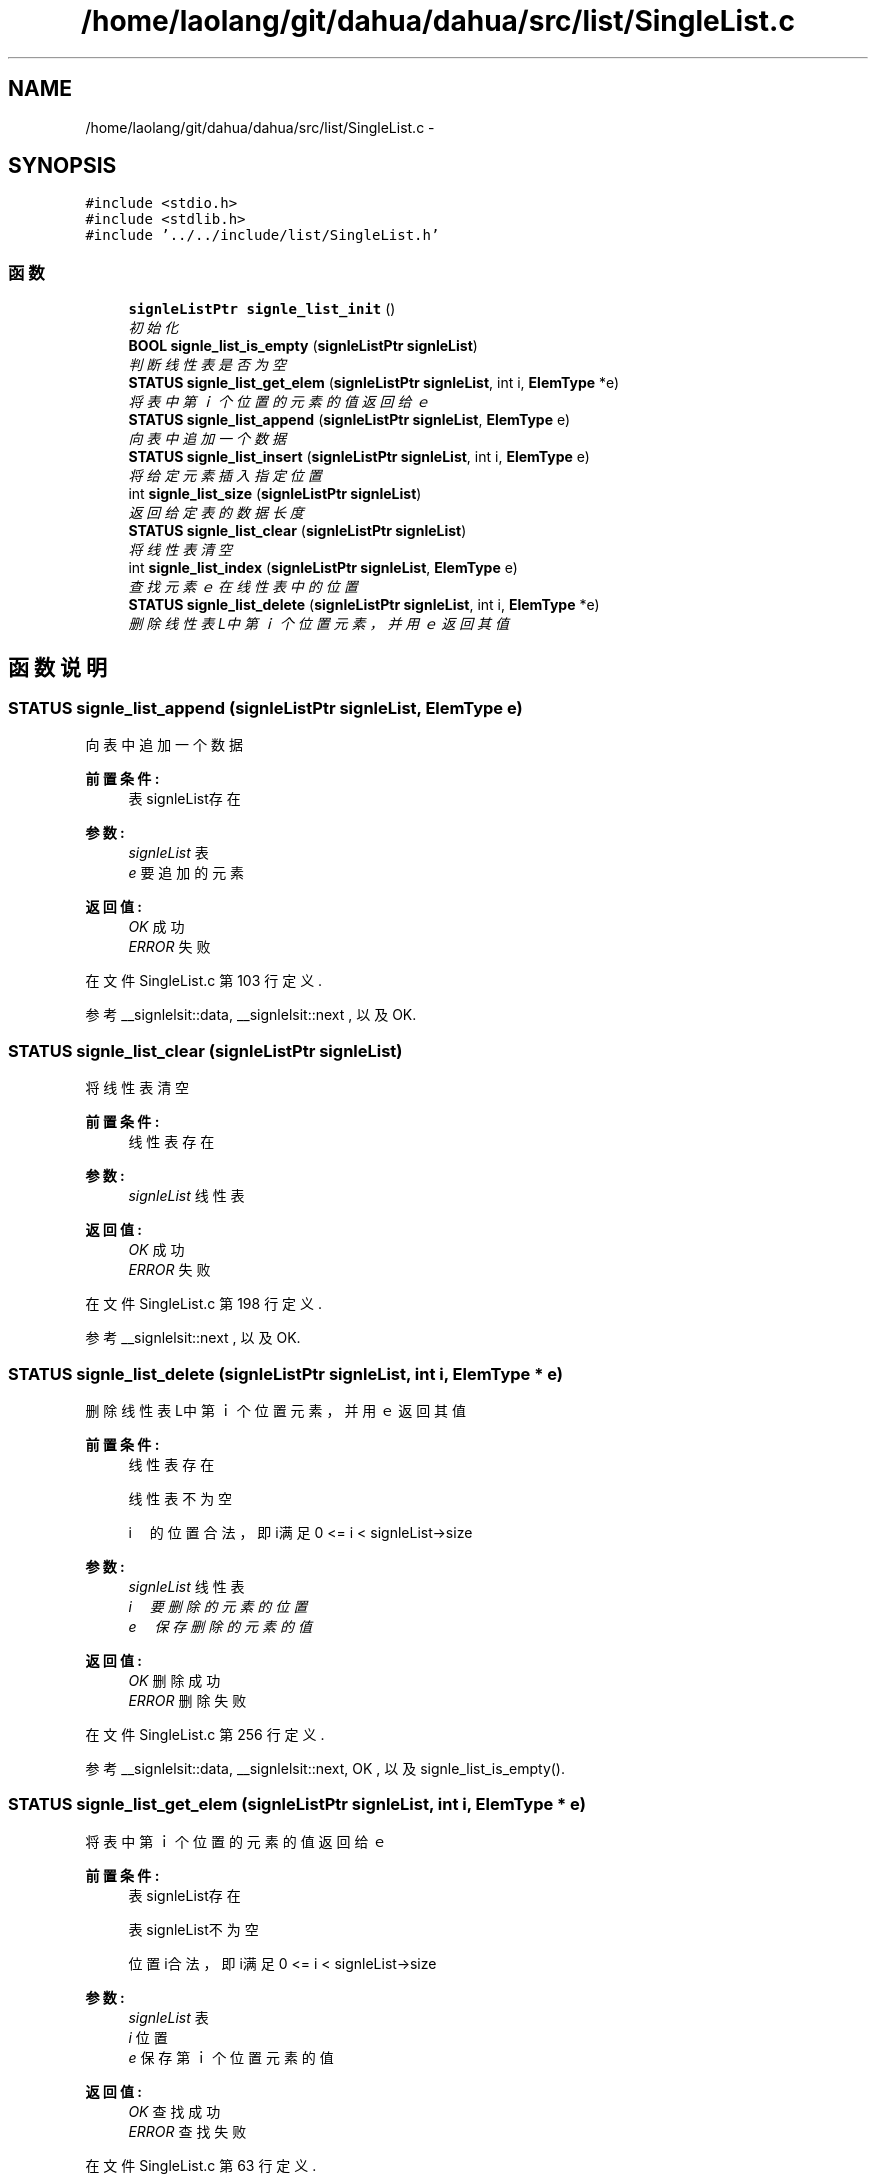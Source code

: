 .TH "/home/laolang/git/dahua/dahua/src/list/SingleList.c" 3 "2015年 十月 26日 星期一" "Version 1.0" "dahua" \" -*- nroff -*-
.ad l
.nh
.SH NAME
/home/laolang/git/dahua/dahua/src/list/SingleList.c \- 
.SH SYNOPSIS
.br
.PP
\fC#include <stdio\&.h>\fP
.br
\fC#include <stdlib\&.h>\fP
.br
\fC#include '\&.\&./\&.\&./include/list/SingleList\&.h'\fP
.br

.SS "函数"

.in +1c
.ti -1c
.RI "\fBsignleListPtr\fP \fBsignle_list_init\fP ()"
.br
.RI "\fI初始化 \fP"
.ti -1c
.RI "\fBBOOL\fP \fBsignle_list_is_empty\fP (\fBsignleListPtr\fP \fBsignleList\fP)"
.br
.RI "\fI判断线性表是否为空 \fP"
.ti -1c
.RI "\fBSTATUS\fP \fBsignle_list_get_elem\fP (\fBsignleListPtr\fP \fBsignleList\fP, int i, \fBElemType\fP *e)"
.br
.RI "\fI将表中第ｉ个位置的元素的值返回给ｅ \fP"
.ti -1c
.RI "\fBSTATUS\fP \fBsignle_list_append\fP (\fBsignleListPtr\fP \fBsignleList\fP, \fBElemType\fP e)"
.br
.RI "\fI向表中追加一个数据 \fP"
.ti -1c
.RI "\fBSTATUS\fP \fBsignle_list_insert\fP (\fBsignleListPtr\fP \fBsignleList\fP, int i, \fBElemType\fP e)"
.br
.RI "\fI将给定元素插入指定位置 \fP"
.ti -1c
.RI "int \fBsignle_list_size\fP (\fBsignleListPtr\fP \fBsignleList\fP)"
.br
.RI "\fI返回给定表的数据长度 \fP"
.ti -1c
.RI "\fBSTATUS\fP \fBsignle_list_clear\fP (\fBsignleListPtr\fP \fBsignleList\fP)"
.br
.RI "\fI将线性表清空 \fP"
.ti -1c
.RI "int \fBsignle_list_index\fP (\fBsignleListPtr\fP \fBsignleList\fP, \fBElemType\fP e)"
.br
.RI "\fI查找元素ｅ在线性表中的位置 \fP"
.ti -1c
.RI "\fBSTATUS\fP \fBsignle_list_delete\fP (\fBsignleListPtr\fP \fBsignleList\fP, int i, \fBElemType\fP *e)"
.br
.RI "\fI删除线性表L中第ｉ个位置元素，并用ｅ返回其值 \fP"
.in -1c
.SH "函数说明"
.PP 
.SS "\fBSTATUS\fP signle_list_append (\fBsignleListPtr\fP signleList, \fBElemType\fP e)"

.PP
向表中追加一个数据 
.PP
\fB前置条件:\fP
.RS 4
表signleList存在
.RE
.PP
\fB参数:\fP
.RS 4
\fIsignleList\fP 表 
.br
\fIe\fP 要追加的元素 
.RE
.PP
\fB返回值:\fP
.RS 4
\fIOK\fP 成功 
.br
\fIERROR\fP 失败 
.RE
.PP

.PP
在文件 SingleList\&.c 第 103 行定义\&.
.PP
参考 __signlelsit::data, __signlelsit::next , 以及 OK\&.
.SS "\fBSTATUS\fP signle_list_clear (\fBsignleListPtr\fP signleList)"

.PP
将线性表清空 
.PP
\fB前置条件:\fP
.RS 4
线性表存在
.RE
.PP
\fB参数:\fP
.RS 4
\fIsignleList\fP 线性表 
.RE
.PP
\fB返回值:\fP
.RS 4
\fIOK\fP 成功 
.br
\fIERROR\fP 失败 
.RE
.PP

.PP
在文件 SingleList\&.c 第 198 行定义\&.
.PP
参考 __signlelsit::next , 以及 OK\&.
.SS "\fBSTATUS\fP signle_list_delete (\fBsignleListPtr\fP signleList, int i, \fBElemType\fP * e)"

.PP
删除线性表L中第ｉ个位置元素，并用ｅ返回其值 
.PP
\fB前置条件:\fP
.RS 4
线性表存在 
.PP
线性表不为空 
.PP
i　的位置合法，即i满足 0 <= i < signleList->size
.RE
.PP
\fB参数:\fP
.RS 4
\fIsignleList\fP 线性表 
.br
\fIi　要删除的元素的位置\fP 
.br
\fIe　保存删除的元素的值\fP 
.RE
.PP
\fB返回值:\fP
.RS 4
\fIOK\fP 删除成功 
.br
\fIERROR\fP 删除失败 
.RE
.PP

.PP
在文件 SingleList\&.c 第 256 行定义\&.
.PP
参考 __signlelsit::data, __signlelsit::next, OK , 以及 signle_list_is_empty()\&.
.SS "\fBSTATUS\fP signle_list_get_elem (\fBsignleListPtr\fP signleList, int i, \fBElemType\fP * e)"

.PP
将表中第ｉ个位置的元素的值返回给ｅ 
.PP
\fB前置条件:\fP
.RS 4
表signleList存在 
.PP
表signleList不为空 
.PP
位置i合法，即i满足 0 <= i < signleList->size 
.RE
.PP
\fB参数:\fP
.RS 4
\fIsignleList\fP 表 
.br
\fIi\fP 位置 
.br
\fIe\fP 保存第ｉ个位置元素的值 
.RE
.PP
\fB返回值:\fP
.RS 4
\fIOK\fP 查找成功 
.br
\fIERROR\fP 查找失败 
.RE
.PP

.PP
在文件 SingleList\&.c 第 63 行定义\&.
.PP
参考 __signlelsit::data, ERROR, __signlelsit::next, OK , 以及 signle_list_is_empty()\&.
.SS "int signle_list_index (\fBsignleListPtr\fP signleList, \fBElemType\fP e)"

.PP
查找元素ｅ在线性表中的位置 
.PP
\fB前置条件:\fP
.RS 4
线性表存在且不为空
.RE
.PP
\fB参数:\fP
.RS 4
\fIsignleList\fP 表 
.br
\fIe　要查找的元素\fP 
.RE
.PP
\fB返回:\fP
.RS 4
e　在表中的位置 
.RE
.PP
\fB返回值:\fP
.RS 4
\fIERROR\fP 不在线性表中或线性表为空或线性表不存在 
.RE
.PP

.PP
在文件 SingleList\&.c 第 223 行定义\&.
.PP
参考 __signlelsit::data, __signlelsit::next , 以及 signle_list_is_empty()\&.
.SS "\fBsignleListPtr\fP signle_list_init ()"

.PP
初始化 
.PP
\fB返回:\fP
.RS 4
指向初始化后的链表 
.RE
.PP
\fB返回值:\fP
.RS 4
\fINULL\fP 创建失败 
.RE
.PP

.PP
在文件 SingleList\&.c 第 18 行定义\&.
.PP
参考 __signlelsit::next\&.
.SS "\fBSTATUS\fP signle_list_insert (\fBsignleListPtr\fP signleList, int i, \fBElemType\fP e)"

.PP
将给定元素插入指定位置 
.PP
\fB前置条件:\fP
.RS 4
表signleList存在 
.PP
位置i合法，如果i<0或i>signleList->size + 1 则为非法
.RE
.PP
\fB参数:\fP
.RS 4
\fIsignleList\fP 给定的表 
.br
\fIi\fP 位置 
.br
\fIe\fP 要插入的元素 
.RE
.PP
\fB返回:\fP
.RS 4
.RE
.PP

.PP
在文件 SingleList\&.c 第 133 行定义\&.
.PP
参考 __signlelsit::data, ERROR, __signlelsit::next, OK , 以及 signle_list_is_empty()\&.
.SS "\fBBOOL\fP signle_list_is_empty (\fBsignleListPtr\fP signleList)"

.PP
判断线性表是否为空 
.PP
\fB前置条件:\fP
.RS 4
链表存在
.RE
.PP
\fB参数:\fP
.RS 4
\fIsignleList\fP 给定的线性表 
.RE
.PP
\fB返回值:\fP
.RS 4
\fITRUE\fP 为空 
.br
\fIFALSE\fP 不为空 
.RE
.PP

.PP
在文件 SingleList\&.c 第 39 行定义\&.
.PP
参考 FALSE, __signlelsit::next , 以及 TRUE\&.
.PP
参考自 signle_list_delete(), signle_list_get_elem(), signle_list_index() , 以及 signle_list_insert()\&.
.SS "int signle_list_size (\fBsignleListPtr\fP signleList)"

.PP
返回给定表的数据长度 
.PP
\fB前置条件:\fP
.RS 4
给定的表 signleList 不为NULL 
.RE
.PP
\fB参数:\fP
.RS 4
\fIsignleList\fP 给定的表 
.RE
.PP
\fB返回:\fP
.RS 4
表的长度 
.RE
.PP

.PP
在文件 SingleList\&.c 第 174 行定义\&.
.PP
参考 __signlelsit::next\&.
.SH "作者"
.PP 
由 Doyxgen 通过分析 dahua 的 源代码自动生成\&.
